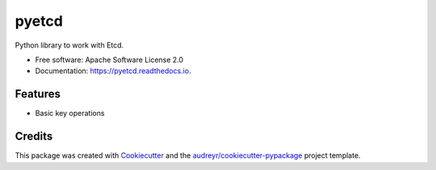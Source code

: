 ======
pyetcd
======


.. image:: https://img.shields.io/pypi/v/pyetcd.svg
        :target: https://pypi.python.org/pypi/pyetcd

.. image:: https://img.shields.io/travis/twindb/pyetcd.svg
        :target: https://travis-ci.org/twindb/pyetcd

.. image:: https://readthedocs.org/projects/pyetcd/badge/?version=latest
        :target: https://pyetcd.readthedocs.io/en/latest/?badge=latest
        :alt: Documentation Status

.. image:: https://pyup.io/repos/github/twindb/pyetcd/shield.svg
     :target: https://pyup.io/repos/github/twindb/pyetcd/
     :alt: Updates

.. image:: https://img.shields.io/codecov/c/github/twindb/pyetcd.svg
    :target: https://codecov.io/gh/twindb/pyetcd

Python library to work with Etcd.


* Free software: Apache Software License 2.0
* Documentation: https://pyetcd.readthedocs.io.


Features
--------

* Basic key operations

Credits
-------

This package was created with Cookiecutter_ and the `audreyr/cookiecutter-pypackage`_ project template.

.. _Cookiecutter: https://github.com/audreyr/cookiecutter
.. _`audreyr/cookiecutter-pypackage`: https://github.com/audreyr/cookiecutter-pypackage

